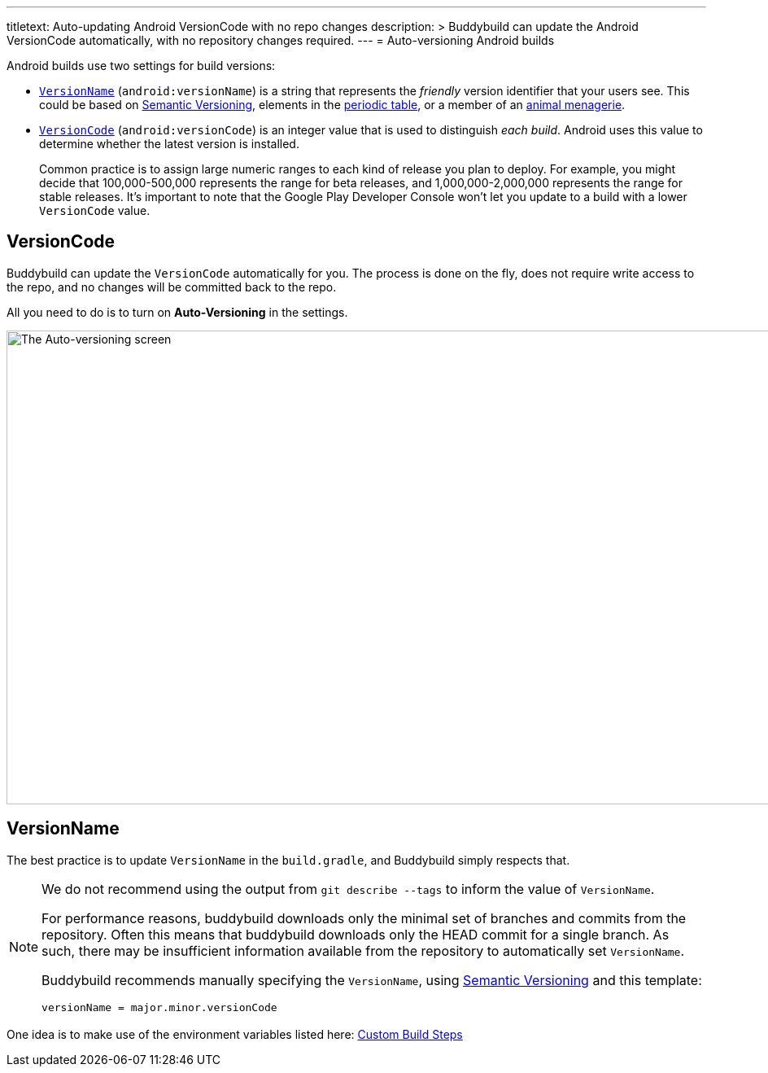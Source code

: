 ---
titletext: Auto-updating Android VersionCode with no repo changes
description: >
  Buddybuild can update the Android VersionCode automatically, with
  no repository changes required.
---
= Auto-versioning Android builds

Android builds use two settings for build versions:

- <<version_name,`VersionName`>> (`android:versionName`) is a string that
  represents the _friendly_ version identifier that your users see. This
  could be based on link:http://semver.org/[Semantic Versioning],
  elements in the link:https://www.ptable.com/[periodic table], or a
  member of an link:http://www.oreilly.com/animals.csp[animal
  menagerie].

- <<version_code,`VersionCode`>> (`android:versionCode`) is an integer
  value that is used to distinguish _each build_. Android uses this
  value to determine whether the latest version is installed.
+
Common practice is to assign large numeric ranges to each kind of
release you plan to deploy. For example, you might decide that
100,000-500,000 represents the range for beta releases, and
1,000,000-2,000,000 represents the range for stable releases. It's
important to note that the Google Play Developer Console won't let you
update to a build with a lower `VersionCode` value.


[[version_code]]
== VersionCode

Buddybuild can update the `VersionCode` automatically for you. The process
is done on the fly, does not require write access to the repo, and no
changes will be committed back to the repo.

All you need to do is to turn on **Auto-Versioning** in the settings.

image:img/Settings---Auto-versioning---Android.png["The Auto-versioning
screen", 1500, 582]


[[version_name]]
== VersionName

The best practice is to update `VersionName` in the `build.gradle`, and
Buddybuild simply respects that.

[NOTE]
======
We do not recommend using the output from `git describe --tags` to
inform the value of `VersionName`.

For performance reasons, buddybuild downloads only the minimal set of
branches and commits from the repository. Often this means that
buddybuild downloads only the HEAD commit for a single branch. As such,
there may be insufficient information available from the repository to
automatically set `VersionName`.

Buddybuild recommends manually specifying the `VersionName`, using
link:http://semver.org/[Semantic Versioning] and this template:

[source,text]
----
versionName = major.minor.versionCode
----
======

One idea is to make use of the environment variables listed here:
link:../../builds/custom_build_steps.adoc[Custom Build Steps]
